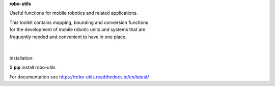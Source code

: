 **robo-utils** 


Useful functions for mobile robotics 
and related applications.

| This toolkit contains mapping, bounding and conversion functions
| for the development of mobile robotic units and systems that are
| frequently needed and convenient to have in one place.

|
|

| Installation: 

$ **pip** install robo-utils

For documentation see https://robo-utils.readthedocs.io/en/latest/






